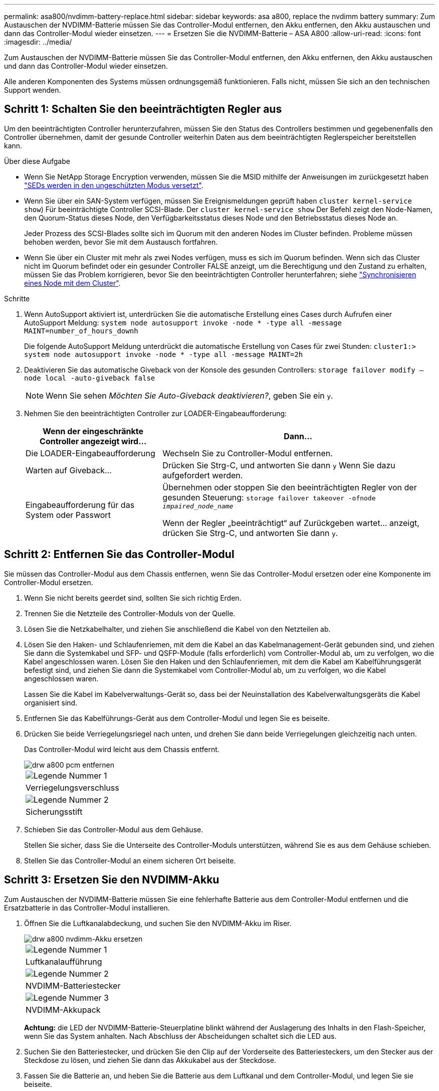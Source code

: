 ---
permalink: asa800/nvdimm-battery-replace.html 
sidebar: sidebar 
keywords: asa a800, replace the nvdimm battery 
summary: Zum Austauschen der NVDIMM-Batterie müssen Sie das Controller-Modul entfernen, den Akku entfernen, den Akku austauschen und dann das Controller-Modul wieder einsetzen. 
---
= Ersetzen Sie die NVDIMM-Batterie – ASA A800
:allow-uri-read: 
:icons: font
:imagesdir: ../media/


[role="lead"]
Zum Austauschen der NVDIMM-Batterie müssen Sie das Controller-Modul entfernen, den Akku entfernen, den Akku austauschen und dann das Controller-Modul wieder einsetzen.

Alle anderen Komponenten des Systems müssen ordnungsgemäß funktionieren. Falls nicht, müssen Sie sich an den technischen Support wenden.



== Schritt 1: Schalten Sie den beeinträchtigten Regler aus

Um den beeinträchtigten Controller herunterzufahren, müssen Sie den Status des Controllers bestimmen und gegebenenfalls den Controller übernehmen, damit der gesunde Controller weiterhin Daten aus dem beeinträchtigten Reglerspeicher bereitstellen kann.

.Über diese Aufgabe
* Wenn Sie NetApp Storage Encryption verwenden, müssen Sie die MSID mithilfe der Anweisungen im zurückgesetzt haben link:https://docs.netapp.com/us-en/ontap/encryption-at-rest/return-seds-unprotected-mode-task.html["SEDs werden in den ungeschützten Modus versetzt"].
* Wenn Sie über ein SAN-System verfügen, müssen Sie Ereignismeldungen geprüft haben  `cluster kernel-service show`) Für beeinträchtigte Controller SCSI-Blade. Der `cluster kernel-service show` Der Befehl zeigt den Node-Namen, den Quorum-Status dieses Node, den Verfügbarkeitsstatus dieses Node und den Betriebsstatus dieses Node an.
+
Jeder Prozess des SCSI-Blades sollte sich im Quorum mit den anderen Nodes im Cluster befinden. Probleme müssen behoben werden, bevor Sie mit dem Austausch fortfahren.

* Wenn Sie über ein Cluster mit mehr als zwei Nodes verfügen, muss es sich im Quorum befinden. Wenn sich das Cluster nicht im Quorum befindet oder ein gesunder Controller FALSE anzeigt, um die Berechtigung und den Zustand zu erhalten, müssen Sie das Problem korrigieren, bevor Sie den beeinträchtigten Controller herunterfahren; siehe link:https://docs.netapp.com/us-en/ontap/system-admin/synchronize-node-cluster-task.html?q=Quorum["Synchronisieren eines Node mit dem Cluster"^].


.Schritte
. Wenn AutoSupport aktiviert ist, unterdrücken Sie die automatische Erstellung eines Cases durch Aufrufen einer AutoSupport Meldung: `system node autosupport invoke -node * -type all -message MAINT=number_of_hours_downh`
+
Die folgende AutoSupport Meldung unterdrückt die automatische Erstellung von Cases für zwei Stunden: `cluster1:> system node autosupport invoke -node * -type all -message MAINT=2h`

. Deaktivieren Sie das automatische Giveback von der Konsole des gesunden Controllers: `storage failover modify –node local -auto-giveback false`
+

NOTE: Wenn Sie sehen _Möchten Sie Auto-Giveback deaktivieren?_, geben Sie ein `y`.

. Nehmen Sie den beeinträchtigten Controller zur LOADER-Eingabeaufforderung:
+
[cols="1,2"]
|===
| Wenn der eingeschränkte Controller angezeigt wird... | Dann... 


 a| 
Die LOADER-Eingabeaufforderung
 a| 
Wechseln Sie zu Controller-Modul entfernen.



 a| 
Warten auf Giveback...
 a| 
Drücken Sie Strg-C, und antworten Sie dann `y` Wenn Sie dazu aufgefordert werden.



 a| 
Eingabeaufforderung für das System oder Passwort
 a| 
Übernehmen oder stoppen Sie den beeinträchtigten Regler von der gesunden Steuerung: `storage failover takeover -ofnode _impaired_node_name_`

Wenn der Regler „beeinträchtigt“ auf Zurückgeben wartet... anzeigt, drücken Sie Strg-C, und antworten Sie dann `y`.

|===




== Schritt 2: Entfernen Sie das Controller-Modul

Sie müssen das Controller-Modul aus dem Chassis entfernen, wenn Sie das Controller-Modul ersetzen oder eine Komponente im Controller-Modul ersetzen.

. Wenn Sie nicht bereits geerdet sind, sollten Sie sich richtig Erden.
. Trennen Sie die Netzteile des Controller-Moduls von der Quelle.
. Lösen Sie die Netzkabelhalter, und ziehen Sie anschließend die Kabel von den Netzteilen ab.
. Lösen Sie den Haken- und Schlaufenriemen, mit dem die Kabel an das Kabelmanagement-Gerät gebunden sind, und ziehen Sie dann die Systemkabel und SFP- und QSFP-Module (falls erforderlich) vom Controller-Modul ab, um zu verfolgen, wo die Kabel angeschlossen waren. Lösen Sie den Haken und den Schlaufenriemen, mit dem die Kabel am Kabelführungsgerät befestigt sind, und ziehen Sie dann die Systemkabel vom Controller-Modul ab, um zu verfolgen, wo die Kabel angeschlossen waren.
+
Lassen Sie die Kabel im Kabelverwaltungs-Gerät so, dass bei der Neuinstallation des Kabelverwaltungsgeräts die Kabel organisiert sind.

. Entfernen Sie das Kabelführungs-Gerät aus dem Controller-Modul und legen Sie es beiseite.
. Drücken Sie beide Verriegelungsriegel nach unten, und drehen Sie dann beide Verriegelungen gleichzeitig nach unten.
+
Das Controller-Modul wird leicht aus dem Chassis entfernt.

+
image::../media/drw_a800_pcm_remove.png[drw a800 pcm entfernen]

+
|===


 a| 
image:../media/legend_icon_01.png["Legende Nummer 1"]
| Verriegelungsverschluss 


 a| 
image:../media/legend_icon_02.png["Legende Nummer 2"]
 a| 
Sicherungsstift

|===
. Schieben Sie das Controller-Modul aus dem Gehäuse.
+
Stellen Sie sicher, dass Sie die Unterseite des Controller-Moduls unterstützen, während Sie es aus dem Gehäuse schieben.

. Stellen Sie das Controller-Modul an einem sicheren Ort beiseite.




== Schritt 3: Ersetzen Sie den NVDIMM-Akku

Zum Austauschen der NVDIMM-Batterie müssen Sie eine fehlerhafte Batterie aus dem Controller-Modul entfernen und die Ersatzbatterie in das Controller-Modul installieren.

. Öffnen Sie die Luftkanalabdeckung, und suchen Sie den NVDIMM-Akku im Riser.
+
image::../media/drw_a800_nvdimm_battery_replace.png[drw a800 nvdimm-Akku ersetzen]

+
|===


 a| 
image:../media/legend_icon_01.png["Legende Nummer 1"]
| Luftkanalaufführung 


 a| 
image:../media/legend_icon_02.png["Legende Nummer 2"]
 a| 
NVDIMM-Batteriestecker



 a| 
image:../media/legend_icon_03.png["Legende Nummer 3"]
 a| 
NVDIMM-Akkupack

|===
+
*Achtung:* die LED der NVDIMM-Batterie-Steuerplatine blinkt während der Auslagerung des Inhalts in den Flash-Speicher, wenn Sie das System anhalten. Nach Abschluss der Abscheidungen schaltet sich die LED aus.

. Suchen Sie den Batteriestecker, und drücken Sie den Clip auf der Vorderseite des Batteriesteckers, um den Stecker aus der Steckdose zu lösen, und ziehen Sie dann das Akkukabel aus der Steckdose.
. Fassen Sie die Batterie an, und heben Sie die Batterie aus dem Luftkanal und dem Controller-Modul, und legen Sie sie beiseite.
. Entfernen Sie den Ersatzakku aus der Verpackung.
. Setzen Sie den Ersatzakku in den NVDIMM-Luftkanal ein:
+
.. Setzen Sie den Akku in den Steckplatz ein, und drücken Sie den Akku fest nach unten, um sicherzustellen, dass er fest eingerastet ist.
.. Schließen Sie den Batteriestecker an die Steckerbuchse an, und stellen Sie sicher, dass der Stecker einrastet.


. Schließen Sie den NVDIMM-Luftkanal.
+
Vergewissern Sie sich, dass der Stecker in die Steckdose einrastet.





== Schritt 4: Installieren Sie das Controller-Modul neu und starten Sie das System

Nachdem Sie eine FRU im Controller-Modul ersetzt haben, müssen Sie das Controller-Modul neu installieren und neu starten.

. Richten Sie das Ende des Controller-Moduls an der Öffnung im Gehäuse aus, und drücken Sie dann vorsichtig das Controller-Modul zur Hälfte in das System.
+

NOTE: Setzen Sie das Controller-Modul erst dann vollständig in das Chassis ein, wenn Sie dazu aufgefordert werden.

. Das System nach Bedarf neu einsetzen.
+
Wenn Sie die Medienkonverter (QSFPs oder SFPs) entfernt haben, sollten Sie diese erneut installieren, wenn Sie Glasfaserkabel verwenden.

. Schließen Sie das Netzkabel an das Netzteil an, setzen Sie die Sicherungshülse des Netzkabels wieder ein, und schließen Sie dann das Netzteil an die Stromquelle an.
. Führen Sie die Neuinstallation des Controller-Moduls durch:
+
.. Drücken Sie das Controller-Modul fest in das Gehäuse, bis es auf die Mittelebene trifft und vollständig sitzt.
+
Die Verriegelungen steigen, wenn das Controller-Modul voll eingesetzt ist.

+

NOTE: Beim Einschieben des Controller-Moduls in das Gehäuse keine übermäßige Kraft verwenden, um Schäden an den Anschlüssen zu vermeiden.

+
Das Controller-Modul beginnt zu booten, sobald es vollständig im Gehäuse sitzt.

.. Drehen Sie die Verriegelungsriegel nach oben, und kippen Sie sie so, dass sie die Sicherungsstifte entfernen und dann in die verriegelte Position absenken.
.. Wenn Sie dies noch nicht getan haben, installieren Sie das Kabelverwaltungsgerät neu.






== Schritt 5: Senden Sie das fehlgeschlagene Teil an NetApp zurück

Senden Sie das fehlerhafte Teil wie in den dem Kit beiliegenden RMA-Anweisungen beschrieben an NetApp zurück. Siehe https://mysupport.netapp.com/site/info/rma["Teilerückgabe  Austausch"] Seite für weitere Informationen.
